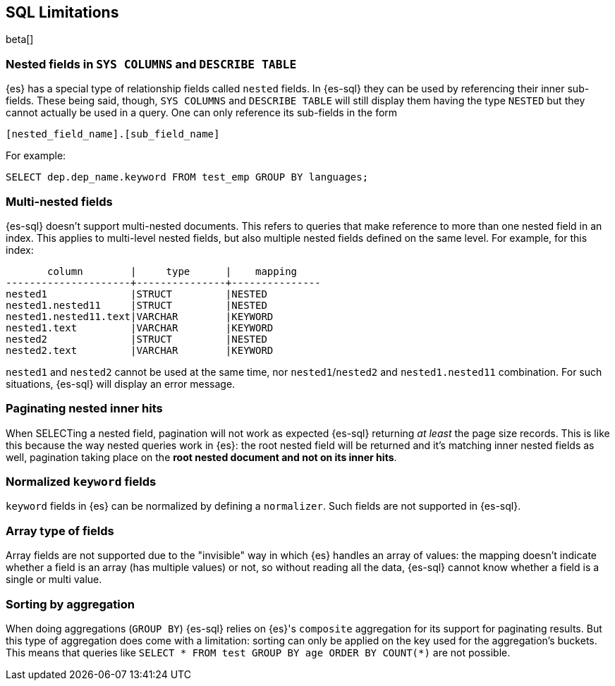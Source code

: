 [role="xpack"]
[testenv="basic"]
[[sql-limitations]]
== SQL Limitations

beta[]

[float]
=== Nested fields in `SYS COLUMNS` and `DESCRIBE TABLE`

{es} has a special type of relationship fields called `nested` fields. In {es-sql} they can be used by referencing their inner
sub-fields. These being said, though, `SYS COLUMNS` and `DESCRIBE TABLE` will still display them having the type `NESTED`
but they cannot actually be used in a query. One can only reference its sub-fields in the form

[source, sql]
--------------------------------------------------
[nested_field_name].[sub_field_name]
--------------------------------------------------

For example:

[source, sql]
--------------------------------------------------
SELECT dep.dep_name.keyword FROM test_emp GROUP BY languages;
--------------------------------------------------

[float]
=== Multi-nested fields

{es-sql} doesn't support multi-nested documents. This refers to queries that make reference to more than one nested field in an index.
This applies to multi-level nested fields, but also multiple nested fields defined on the same level. For example, for this index:

[source, sql]
--------------------------------------------------
       column        |     type      |    mapping
---------------------+---------------+---------------
nested1              |STRUCT         |NESTED
nested1.nested11     |STRUCT         |NESTED
nested1.nested11.text|VARCHAR        |KEYWORD
nested1.text         |VARCHAR        |KEYWORD
nested2              |STRUCT         |NESTED
nested2.text         |VARCHAR        |KEYWORD
--------------------------------------------------

`nested1` and `nested2` cannot be used at the same time, nor `nested1`/`nested2` and `nested1.nested11` combination.
For such situations, {es-sql} will display an error message.

[float]
=== Paginating nested inner hits

When SELECTing a nested field, pagination will not work as expected {es-sql} returning __at least__ the page size records. This is like
this because the way nested queries work in {es}: the root nested field will be returned and it's matching inner nested fields as well,
pagination taking place on the **root nested document and not on its inner hits**.

[float]
=== Normalized `keyword` fields

`keyword` fields in {es} can be normalized by defining a `normalizer`. Such fields are not supported in {es-sql}.

[float]
=== Array type of fields

Array fields are not supported due to the "invisible" way in which {es} handles an array of values: the mapping doesn't indicate whether
a field is an array (has multiple values) or not, so without reading all the data, {es-sql} cannot know whether a field is a single or multi value.

[float]
=== Sorting by aggregation

When doing aggregations (`GROUP BY`) {es-sql} relies on {es}'s `composite` aggregation for its support for paginating results.
But this type of aggregation does come with a limitation: sorting can only be applied on the key used for the aggregation's buckets. This
means that queries like `SELECT * FROM test GROUP BY age ORDER BY COUNT(*)` are not possible.
